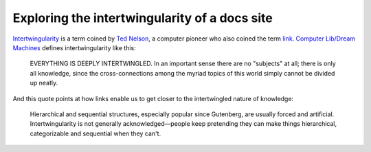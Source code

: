 .. _intertwingularity:

==============================================
Exploring the intertwingularity of a docs site
==============================================

.. _Ted Nelson: https://en.wikipedia.org/wiki/Ted_Nelson
.. _link: https://en.wikipedia.org/wiki/Hyperlink
.. _Computer Lib/Dream Machines: https://en.wikipedia.org/wiki/Computer_Lib/Dream_Machines

`Intertwingularity <https://en.wikipedia.org/wiki/Intertwingularity>`__ is a
term coined by `Ted Nelson`_, a computer pioneer who also coined the term
`link`_. `Computer Lib/Dream Machines`_ defines intertwingularity like this:

  EVERYTHING IS DEEPLY INTERTWINGLED. In an important sense there are no
  "subjects" at all; there is only all knowledge, since the cross-connections
  among the myriad topics of this world simply cannot be divided up neatly.

And this quote points at how links enable us to get closer to the
intertwingled nature of knowledge:

  Hierarchical and sequential structures, especially popular since Gutenberg,
  are usually forced and artificial. Intertwingularity is not generally
  acknowledged—people keep pretending they can make things hierarchical,
  categorizable and sequential when they can't.

.. https://www.reddit.com/r/technicalwriting/comments/1cjfml5/dita/

.. https://news.ycombinator.com/item?id=31341426

.. https://www.rutter.com/blog/introducing-rutters-new-docs

.. https://markdoc.dev/docs/faq

.. https://www.roboleary.net/webdev/2022/12/01/attractive-interactive-docs-documentation-tools-and-examples.html

.. https://chsmc.org/2022/05/markdoc/

.. https://www.linkedin.com/posts/djnunez_markdoc-documentation-docs-activity-6930192617850753025-C9FX/
